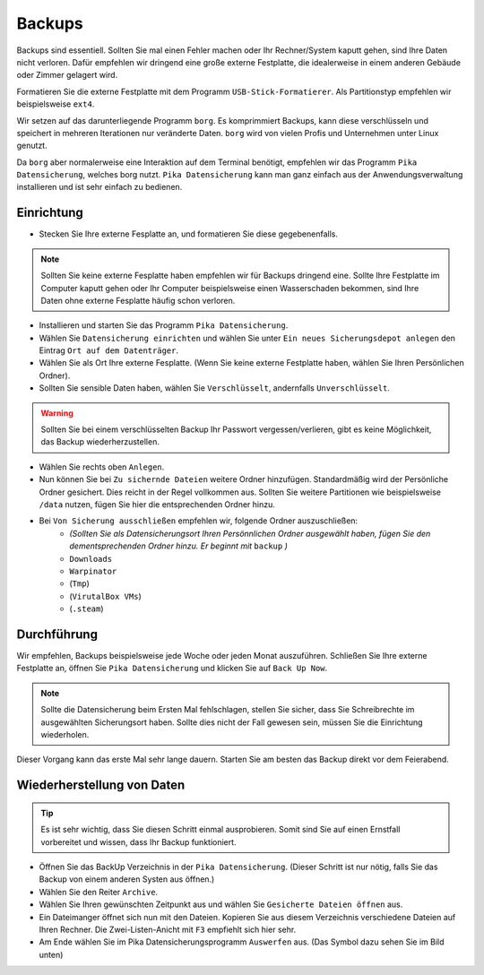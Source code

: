 Backups
=======
Backups sind essentiell. Sollten Sie mal einen Fehler machen oder Ihr Rechner/System kaputt gehen, sind Ihre Daten nicht verloren.
Dafür empfehlen wir dringend eine große externe Festplatte, die idealerweise in einem anderen Gebäude oder Zimmer gelagert wird.

Formatieren Sie die externe Festplatte mit dem Programm ``USB-Stick-Formatierer``. Als Partitionstyp empfehlen wir beispielsweise ``ext4``.

Wir setzen auf das darunterliegende Programm ``borg``.
Es komprimmiert Backups, kann diese verschlüsseln
und speichert in mehreren Iterationen nur veränderte Daten.
``borg`` wird von vielen Profis und Unternehmen unter Linux genutzt.

Da ``borg`` aber normalerweise eine Interaktion auf dem Terminal benötigt,
empfehlen wir das Programm ``Pika Datensicherung``, welches borg nutzt.
``Pika Datensicherung`` kann man ganz einfach aus der Anwendungsverwaltung installieren
und ist sehr einfach zu bedienen.

Einrichtung
-----------
- Stecken Sie Ihre externe Fesplatte an, und formatieren Sie diese gegebenenfalls.

.. note:: 
    Sollten Sie keine externe Fesplatte haben empfehlen wir für Backups dringend eine.
    Sollte Ihre Festplatte im Computer kaputt gehen oder Ihr Computer beispielsweise einen Wasserschaden bekommen,
    sind Ihre Daten ohne externe Fesplatte häufig schon verloren.

- Installieren und starten Sie das Programm ``Pika Datensicherung``.
- Wählen Sie ``Datensicherung einrichten`` und wählen Sie unter ``Ein neues Sicherungsdepot anlegen`` den Eintrag ``Ort auf dem Datenträger``.
- Wählen Sie als Ort Ihre externe Fesplatte. (Wenn Sie keine externe Festplatte haben, wählen Sie Ihren Persönlichen Ordner).
- Sollten Sie sensible Daten haben, wählen Sie ``Verschlüsselt``, andernfalls ``Unverschlüsselt``.

.. warning:: 
    Sollten Sie bei einem verschlüsselten Backup Ihr Passwort vergessen/verlieren, gibt es keine Möglichkeit, das Backup wiederherzustellen.

- Wählen Sie rechts oben ``Anlegen``.
- Nun können Sie bei ``Zu sichernde Dateien`` weitere Ordner hinzufügen. Standardmäßig wird der Persönliche Ordner gesichert. Dies reicht in der Regel vollkommen aus. Sollten Sie weitere Partitionen wie beispielsweise ``/data`` nutzen, fügen Sie hier die entsprechenden Ordner hinzu.
- Bei ``Von Sicherung ausschließen`` empfehlen wir, folgende Ordner auszuschließen:
    - *(Sollten Sie als Datensicherungsort Ihren Persönnlichen Ordner ausgewählt haben, fügen Sie den dementsprechenden Ordner hinzu. Er beginnt mit* ``backup`` *)*
    - ``Downloads`` 
    - ``Warpinator``
    - (``Tmp``)
    - (``VirutalBox VMs``)
    - (``.steam``)

Durchführung
------------
Wir empfehlen, Backups beispielsweise jede Woche oder jeden Monat auszuführen.
Schließen Sie Ihre externe Festplatte an, öffnen Sie ``Pika Datensicherung`` und klicken Sie auf ``Back Up Now``.

.. note:: 
    Sollte die Datensicherung beim Ersten Mal fehlschlagen, stellen Sie sicher, dass Sie Schreibrechte im ausgewählten Sicherungsort haben.
    Sollte dies nicht der Fall gewesen sein, müssen Sie die Einrichtung wiederholen.

Dieser Vorgang kann das erste Mal sehr lange dauern.
Starten Sie am besten das Backup direkt vor dem Feierabend.

Wiederherstellung von Daten
---------------------------
.. tip:: 
    Es ist sehr wichtig, dass Sie diesen Schritt einmal ausprobieren.
    Somit sind Sie auf einen Ernstfall vorbereitet und wissen, dass Ihr Backup funktioniert.

- Öffnen Sie das BackUp Verzeichnis in der ``Pika Datensicherung``. (Dieser Schritt ist nur nötig, falls Sie das Backup von einem anderen Systen aus öffnen.)
- Wählen Sie den Reiter ``Archive``.
- Wählen Sie Ihren gewünschten Zeitpunkt aus und wählen Sie ``Gesicherte Dateien öffnen`` aus.
- Ein Dateimanger öffnet sich nun mit den Dateien. Kopieren Sie aus diesem Verzeichnis verschiedene Dateien auf Ihren Rechner. Die Zwei-Listen-Anicht mit ``F3`` empfiehlt sich hier sehr.
- Am Ende wählen Sie im Pika Datensicherungsprogramm ``Auswerfen`` aus. (Das Symbol dazu sehen Sie im Bild unten)

.. image:: images/pika_auswerfen.png


    
